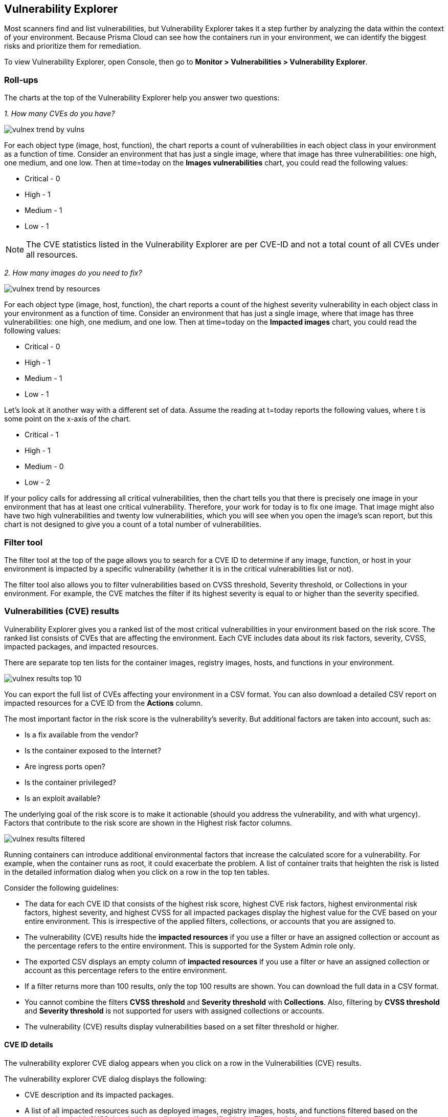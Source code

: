 [#vulnerability-explorer]
== Vulnerability Explorer

Most scanners find and list vulnerabilities, but Vulnerability Explorer takes it a step further by analyzing the data within the context of your environment.
Because Prisma Cloud can see how the containers run in your environment, we can identify the biggest risks and prioritize them for remediation.

To view Vulnerability Explorer, open Console, then go to *Monitor > Vulnerabilities > Vulnerability Explorer*.


=== Roll-ups

The charts at the top of the Vulnerability Explorer help you answer two questions:

_1. How many CVEs do you have?_

image::runtime-security/vulnex-trend-by-vulns.png[]

For each object type (image, host, function), the chart reports a count of vulnerabilities in each object class in your environment as a function of time.
Consider an environment that has just a single image, where that image has three vulnerabilities: one high, one medium, and one low.
Then at time=today on the *Images vulnerabilities* chart, you could read the following values:

* Critical - 0

* High - 1

* Medium - 1

* Low - 1

NOTE: The CVE statistics listed in the Vulnerability Explorer are per CVE-ID and not a total count of all CVEs under all resources.

_2. How many images do you need to fix?_

image::runtime-security/vulnex-trend-by-resources.png[]

For each object type (image, host, function), the chart reports a count of the highest severity vulnerability in each object class in your environment as a function of time.
Consider an environment that has just a single image, where that image has three vulnerabilities: one high, one medium, and one low.
Then at time=today on the *Impacted images* chart, you could read the following values:

* Critical - 0

* High - 1

* Medium - 1

* Low - 1

Let's look at it another way with a different set of data.
Assume the reading at t=today reports the following values, where t is some point on the x-axis of the chart.

* Critical - 1

* High - 1

* Medium - 0

* Low - 2

If your policy calls for addressing all critical vulnerabilities, then the chart tells you that there is precisely one image in your environment that has at least one critical vulnerability.
Therefore, your work for today is to fix one image.
That image might also have two high vulnerabilities and twenty low vulnerabilities, which you will see when you open the image's scan report, but this chart is not designed to give you a count of a total number of vulnerabilities.

=== Filter tool

The filter tool at the top of the page allows you to search for a CVE ID to determine if any image, function, or host in your environment is impacted by a specific vulnerability (whether it is in the critical vulnerabilities list or not).

The filter tool also allows you to filter vulnerabilities based on CVSS threshold, Severity threshold, or Collections in your environment. For example, the CVE matches the filter if its highest severity is equal to or higher than the severity specified.

=== Vulnerabilities (CVE) results

Vulnerability Explorer gives you a ranked list of the most critical vulnerabilities in your environment based on the risk score.
The ranked list consists of CVEs that are affecting the environment. Each CVE includes data about its risk factors, severity, CVSS, impacted packages, and impacted resources.

There are separate top ten lists for the container images, registry images, hosts, and functions in your environment.

image::runtime-security/vulnex-results-top-10.png[]

You can export the full list of CVEs affecting your environment in a CSV format.
You can also download a detailed CSV report on impacted resources for a CVE ID from the *Actions* column.

The most important factor in the risk score is the vulnerability's severity.
But additional factors are taken into account, such as:

* Is a fix available from the vendor?
* Is the container exposed to the Internet?
* Are ingress ports open?
* Is the container privileged?
* Is an exploit available?

The underlying goal of the risk score is to make it actionable (should you address the vulnerability, and with what urgency).
Factors that contribute to the risk score are shown in the Highest risk factor columns.

image::runtime-security/vulnex-results-filtered.png[]

Running containers can introduce additional environmental factors that increase the calculated score for a vulnerability.
For example, when the container runs as root, it could exacerbate the problem.
A list of container traits that heighten the risk is listed in the detailed information dialog when you click on a row in the top ten tables.

Consider the following guidelines:

* The data for each CVE ID that consists of the highest risk score, highest CVE risk factors, highest environmental risk factors, highest severity, and highest CVSS for all impacted packages display the highest value for the CVE based on your entire environment.
This is irrespective of the applied filters, collections, or accounts that you are assigned to.
* The vulnerability (CVE) results hide the *impacted resources* if you use a filter or have an assigned collection or account as the percentage refers to the entire environment. This is supported for the System Admin role only.
* The exported CSV displays an empty column of *impacted resources* if you use a filter or have an assigned collection or account as this percentage refers to the entire environment.
* If a filter returns more than 100 results, only the top 100 results are shown. You can download the full data in a CSV format.
* You cannot combine the filters *CVSS threshold* and *Severity threshold* with *Collections*. Also, filtering by *CVSS threshold* and *Severity threshold* is not supported for users with assigned collections or accounts.
* The vulnerability (CVE) results display vulnerabilities based on a set filter threshold or higher.

==== CVE ID details

The vulnerability explorer CVE dialog appears when you click on a row in the Vulnerabilities (CVE) results.

The vulnerability explorer CVE dialog displays the following:

* CVE description and its impacted packages.
* A list of all impacted resources such as deployed images, registry images, hosts, and functions filtered based on the severity threshold, CVSS threshold, or collections if specified in the *Filter tool* of the vulnerability explorer.
* The highest risk profile for a CVE ID based on the highest risk in an environment.
+
For each resource type, the highest risk profile includes the risk score and risk factors found in the entire environment and is regardless of the filters and assigned collections or accounts.

In the risk profile section, you can see the percentage of the impacted resources along with the risk score.
+
The *impacted resources percentage* is not displayed if you use a filter or have assigned collections or accounts as it reflects the value based on the entire environment.

You can export a list of impacted resources in a CSV format from here or from the *Actions* column as described earlier.

For each impacted resource, you can hover over the *Vulnerability* tag next to the resource name to see the specific package, severity, and CVSS of the CVE for a resource.

image::runtime-security/vuln-explorer-CVE-dialog.png[]

==== Image details
The image details also show the Start time for when the container image was first scanned.

image::runtime-security/vuln-explorer-image-details.png[]

Also, you can see the time duration that has elapsed since the deployment. This helps in determining how long a vulnerable image has been running.

NOTE: In **Prisma Cloud Runtime Security > Manage > System > Scan > Scan settings > Running images**, when the option *Only scan images with running containers* is turned off, the image details show the Start time when the Defender first reads the image. This is applicable for all images (deployed and not deployed).

=== Risk factors

//https://github.com/twistlock/twistlock/blob/4310557802dad6a1503e776c6dd97ff6a1de220d/pkg/shared/vulnerabilities.go

Risk factors are combined to determine a vulnerability's risk score.
Vulnerabilities with the highest risk scores are surfaced in the top ten lists.

Risk factors can also be used to prioritize individual vulnerabilities for mitigation.
For example, if your cluster runs containers from disparate business groups, a major concern might be container breakouts.
DoS vulnerabilities would likely be much less important than remote code execution vulnerabilities, particularly if exploit code were available, you were running as root, and you didn't have AppArmor or SELinux applied.

To filter vulnerabilities based on risk factors: open the image, host, or function scan report; open the *Vulnerabilities* tab; and select one or more risk factors.

image::runtime-security/vuln-explorer-risk-factors.png[]

Prisma Cloud supports the following risk factors:

* *{Critical | High | Medium} severity* --
Vulnerability severity.

* *Has fix* --
Fix is available from the distro, vendor, or package maintainer.

* *Remote execution* --
Vulnerability can be exploited to run arbitrary code.

* *DoS {High/Low}* --
Component is vulnerable to denial of service attacks, such as buffer overflow attacks, and ICMP floods. The risk is categorized as high or low based on impact.

* *Recent vulnerability* --
Vulnerability was reported in the current or previous year.

* *Exploit PoC* --
Code and procedures to exploit the vulnerability are publicly available.

* *Exploit in the wild* --
Exploit attempts of this vulnerability that have been seen in the wild. All vulnerabilities are from the https://www.cisa.gov/known-exploited-vulnerabilities-catalog)[CISA KEV Catalog].

* *Attack complexity: low* --
Vulnerability is easily exploited.

* *Attack vector: network* --
Vulnerability is remotely exploitable.
The vulnerable component is bound to the network, and the attacker's path is through the network.

* *Reachable from the internet* --
Vulnerability exists in a container exposed to the internet.

* *Listening ports* --
Vulnerability exists in a container that is listening on network ports.

* *Container is running as root* --
Vulnerability exists in a container running with elevated privileges.

* *No mandatory security profile applied* --
Vulnerability exists in a container running with no security profile.

* *Running as privileged container* --
Vulnerability exists in a container running with --privileged flag.

* *Sensitive information* --
Vulnerability exists in a container or a serverless function that stores private keys or has environment variables that provide sensitive information.

* *Root Mount* --
Vulnerability exists in a container with access to the host filesystem.

* *Runtime socket* --
Vulnerability exists in a container with access to the host container runtime socket.

* *Host Access* --
Vulnerability exists in a container with access to the host namespace, network, or devices.

* *Package in use* --
Vulnerability exists in a component that is actually running.
For example, if Redis is running in a container or on a host as a service, then all the following (hypothetical) vulnerabilities could be surfaced by filtering on this risk factor:

  redis (main process) CVE-XXX, CVE-XXX
  |- libssl (dependent package) CVE-XXX, CVE-XXX
  |- libzip (dependent package) CVE-XXX, CVE-XXX


==== Supported Packages

The Vulnerability Explorer lists the packages where CVEs are detected during runtime tabulated here.

|===
|Language |Host |Container |App-embedded |Serverless

|C#
|X
|X
|X
|X

|Go
|X
|X
|X
|X

|Node.js
|X
|V
|X
|X

|Ruby
|X
|V
|X
|X

|Java
|X
|V
|X
|X

|Python
|X
|V
|X
|X

|===

Legend:

X: Supported
V: Supported with specific considerations or variations
+
For more details, see xref:scan-reports.adoc[scan reports].

=== Risk trees

Risk trees lists all the images, namespaces, containers, and hosts that are vulnerable to a specific CVE.
Risk trees are useful because they show you how you are exposed to a given vulnerability.
Because Prisma Cloud already knows which vulnerabilities impact which packages, which packages are in which images, which containers are derived from which images, which containers run in which namespaces, and which hosts run which containers, we can show you the full scope of your exposure to a vulnerability across all objects in your environment.

For each top ten vulnerability, Prisma Cloud shows you a vulnerability risk tree.
To see the vulnerability tree for a given CVE, click on the corresponding row in the top ten table to open a detailed CVE assessment dialog.

image::runtime-security/vulnex-risk-tree.png[]

You can also generate a risk tree for any arbitrary CVE in your environment by entering the CVE ID into the search bar at the top of the page, then clicking on the result in the table to open a detailed CVE assessment dialog.

// Copied over from the risk-tree.adoc

// Because Prisma Cloud knows the state of all the images in your environment, it can show you all the places you might be at risk to a given set of vulnerabilities.
// To generate a risk tree, provide a CVE, and Prisma Cloud returns:

//* A list of images that contain packages affected by the specified CVE.
//* A list of running containers (created from the images listed above) that are affected by the specified CVE.
//* A list of namespaces where the containers affected by the specified CVE reside.
//* A list of hosts where the images affected by the specified CVE reside.
//* A list of serverless functions that are affected by the specified CVE.

//The risk tree lets you create a detailed map of your exposure to a vulnerability, and can help you identify the best way to resolve it in your upstream images.


=== Recalculating statistics

Statistical data is calculated every 24 hours.
You can force Console to recalculate the statistics for the current day with the latest data by clicking the *Refresh* button in the top right of Vulnerability Explorer.
You must rescan each resource such as deployed images, registries, hosts, and functions before a refresh.
The *Refresh* button has a red marker when new data is available to be crunched.

NOTE: The Vulnerability Explorer can not be refreshed when filters are applied. To continue with the *Refresh* option, you need to remove the filters.

